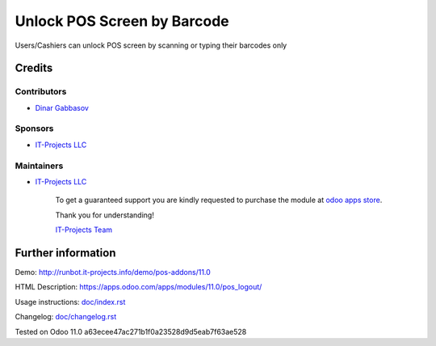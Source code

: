==============================
 Unlock POS Screen by Barcode
==============================

Users/Cashiers can unlock POS screen by scanning or typing their barcodes only

Credits
=======

Contributors
------------
* `Dinar Gabbasov <https://it-projects.info/team/GabbasovDinar>`__

Sponsors
--------
* `IT-Projects LLC <https://it-projects.info>`__

Maintainers
-----------
* `IT-Projects LLC <https://it-projects.info>`__

      To get a guaranteed support you are kindly requested to purchase the module at `odoo apps store <https://apps.odoo.com/apps/modules/10.0/pos_qr_login/>`__.

      Thank you for understanding!

      `IT-Projects Team <https://www.it-projects.info/team>`__

Further information
===================

Demo: http://runbot.it-projects.info/demo/pos-addons/11.0

HTML Description: https://apps.odoo.com/apps/modules/11.0/pos_logout/

Usage instructions: `<doc/index.rst>`_

Changelog: `<doc/changelog.rst>`_

Tested on Odoo 11.0 a63ecee47ac271b1f0a23528d9d5eab7f63ae528
